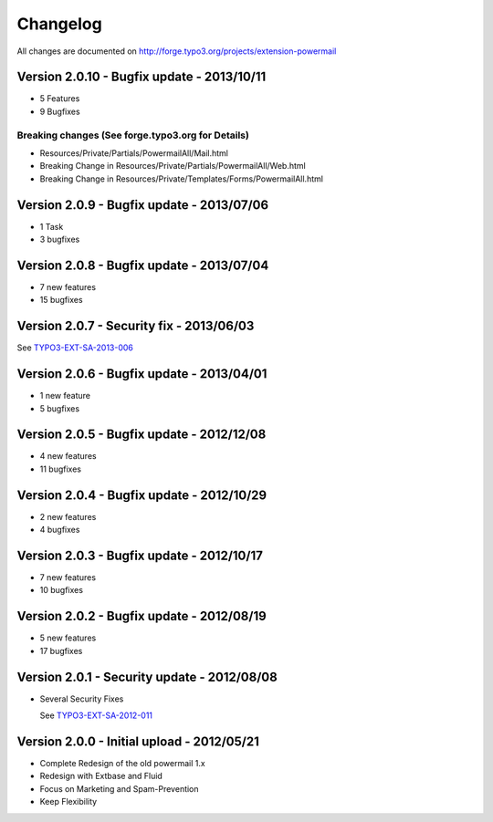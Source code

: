 ﻿.. include:: ../Includes.txt


Changelog
=========

All changes are documented on `http://forge.typo3.org/projects/extension-powermail <http://forge.typo3.org/projects/extension-powermail>`_

Version 2.0.10 - Bugfix update - 2013/10/11
-------------------------------------------

- 5 Features
- 9 Bugfixes

**Breaking changes (See forge.typo3.org for Details)**
^^^^^^^^^^^^^^^^^^^^^^^^^^^^^^^^^^^^^^^^^^^^^^^^^^^^^^

- Resources/Private/Partials/PowermailAll/Mail.html
- Breaking Change in Resources/Private/Partials/PowermailAll/Web.html
- Breaking Change in Resources/Private/Templates/Forms/PowermailAll.html

Version 2.0.9 - Bugfix update - 2013/07/06
------------------------------------------

- 1 Task
- 3 bugfixes

Version 2.0.8 - Bugfix update - 2013/07/04
------------------------------------------

- 7 new features
- 15 bugfixes

Version 2.0.7 - Security fix - 2013/06/03
-----------------------------------------

See `TYPO3-EXT-SA-2013-006 <http://typo3.org/teams/security/security-bulletins/typo3-extensions/typo3-ext-sa-2013-006/>`_


Version 2.0.6 - Bugfix update - 2013/04/01
------------------------------------------

- 1 new feature
- 5 bugfixes

Version 2.0.5 - Bugfix update - 2012/12/08
------------------------------------------

- 4 new features
- 11 bugfixes


Version 2.0.4 - Bugfix update - 2012/10/29
------------------------------------------

- 2 new features
- 4 bugfixes

Version 2.0.3 - Bugfix update - 2012/10/17
------------------------------------------

- 7 new features
- 10 bugfixes

Version 2.0.2 - Bugfix update - 2012/08/19
------------------------------------------

- 5 new features
- 17 bugfixes

Version 2.0.1 - Security update - 2012/08/08
--------------------------------------------

- Several Security Fixes

  See `TYPO3-EXT-SA-2012-011 <http://typo3.org/teams/security/security-bulletins/typo3-extensions/typo3-ext-sa-2012-011/>`_


Version 2.0.0 - Initial upload - 2012/05/21
-------------------------------------------

- Complete Redesign of the old powermail 1.x
- Redesign with Extbase and Fluid
- Focus on Marketing and Spam-Prevention
- Keep Flexibility
